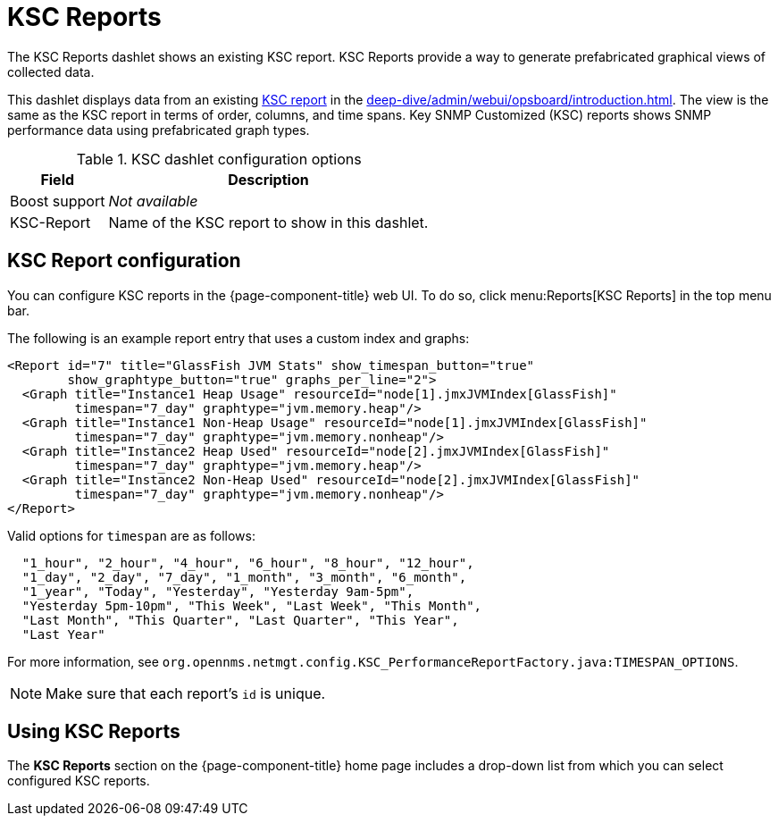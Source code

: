 
[[ksc]]
= KSC Reports

The KSC Reports dashlet shows an existing KSC report.
KSC Reports provide a way to generate prefabricated graphical views of collected data.

This dashlet displays data from an existing https://opennms.discourse.group/t/ksc-report-configuration/2209[KSC report] in the xref:deep-dive/admin/webui/opsboard/introduction.adoc[].
The view is the same as the KSC report in terms of order, columns, and time spans.
Key SNMP Customized (KSC) reports shows SNMP performance data using prefabricated graph types.

.KSC dashlet configuration options
[options="autowidth"]
|===
| Field       | Description

| Boost support
| _Not available_

| KSC-Report
| Name of the KSC report to show in this dashlet.
|===

== KSC Report configuration

You can configure KSC reports in the {page-component-title} web UI.
To do so, click menu:Reports[KSC Reports] in the top menu bar.

The following is an example report entry that uses a custom index and graphs:

[source, xml]
----
<Report id="7" title="GlassFish JVM Stats" show_timespan_button="true"
        show_graphtype_button="true" graphs_per_line="2">
  <Graph title="Instance1 Heap Usage" resourceId="node[1].jmxJVMIndex[GlassFish]"
         timespan="7_day" graphtype="jvm.memory.heap"/>
  <Graph title="Instance1 Non-Heap Usage" resourceId="node[1].jmxJVMIndex[GlassFish]"
         timespan="7_day" graphtype="jvm.memory.nonheap"/>
  <Graph title="Instance2 Heap Used" resourceId="node[2].jmxJVMIndex[GlassFish]"
         timespan="7_day" graphtype="jvm.memory.heap"/>
  <Graph title="Instance2 Non-Heap Used" resourceId="node[2].jmxJVMIndex[GlassFish]"
         timespan="7_day" graphtype="jvm.memory.nonheap"/>
</Report>
----

Valid options for `timespan` are as follows:

[source, console]
----
  "1_hour", "2_hour", "4_hour", "6_hour", "8_hour", "12_hour",
  "1_day", "2_day", "7_day", "1_month", "3_month", "6_month",
  "1_year", "Today", "Yesterday", "Yesterday 9am-5pm",
  "Yesterday 5pm-10pm", "This Week", "Last Week", "This Month",
  "Last Month", "This Quarter", "Last Quarter", "This Year",
  "Last Year"
----

For more information, see `org.opennms.netmgt.config.KSC_PerformanceReportFactory.java:TIMESPAN_OPTIONS`.

NOTE: Make sure that each report's `id` is unique.

== Using KSC Reports

The *KSC Reports* section on the {page-component-title} home page includes a drop-down list from which you can select configured KSC reports.
